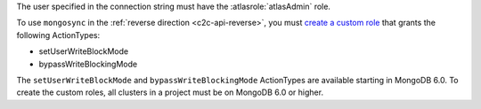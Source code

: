 The user specified in the connection string must have the
:atlasrole:`atlasAdmin` role.

To use ``mongosync`` in the :ref:`reverse direction <c2c-api-reverse>`,
you must `create a custom role
</atlas/reference/api/custom-roles-create-a-role/>`__ that grants the
following ActionTypes:

- setUserWriteBlockMode
- bypassWriteBlockingMode

The ``setUserWriteBlockMode`` and ``bypassWriteBlockingMode``
ActionTypes are available starting in MongoDB 6.0. To create the custom
roles, all clusters in a project must be on MongoDB 6.0 or higher.

